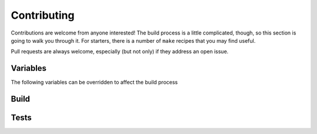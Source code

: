 Contributing
~~~~~~~~~~~~

Contributions are welcome from anyone interested! The build process is a little complicated, though, so this section is
going to walk you through it. For starters, there is a number of ``make`` recipes that you may find useful.

Pull requests are always welcome, especially (but not only) if they address an open issue.

.. highlight:: make

Variables
---------

The following variables can be overridden to affect the build process

.. make:var:: PY

   Holds the name of the python executable. Defaults to ``python3``

.. make:var:: PIP

   Holds the name of the pip executable. Defaults to ``$(PY) -m pip``

.. make:var:: MOCHA

   Holds the name of the mocha executable. Defaults to ``npx mocha`` *unless* coverage is enabled, in which case it
   changes to ``npx nyc --reporter=lcov mocha``

.. make:var:: COV

   Controls whether the python and mocha test runners collect code coverage. Set to ``true`` or ``false``. Defaults to
   ``true``.

.. make:var:: LINT

   Controls how much python linting is done. ``less`` will enable only ``mypy``. Otherwise set to ``true`` or
   ``false``. Defaults to ``true`` if mypy is disabled, otherwise ``less``.

.. make:var:: MYPY

   Controls whether mypy type checking is done. Set to ``true`` or ``false``. Defaults to ``true``.

.. make:var:: benchmark_flags

   Can be used to override the benchmark-specific arguments to the python test runner. I recommend you don't touch it.

.. make:var:: pytest_args

   Can be used to override the automatically-generated pytest arguments. I recommend you don't touch it.

Build
-----

.. make:target:: clean

   Removes any stray build files, and also javascript dependencies.

.. make:target:: dependencies: js_dependencies py_dependencies

   Grab all project dependencies.

.. make:target:: py_dependencies

   Grab python project dependencies.

.. make:target:: js_dependencies

   Grab javascript project dependencies.

.. make:target:: html: bundle

   Generates the HTML documentation

.. make:target:: pysrc/_static/fedi_scrip%.min.js: dependencies

   This should not be called individually, but these recipes process the javascript found in ``jssrc`` through Babel
   and prepend the license to them.

.. make:target:: bundle: js_dependencies

   Moves all javascript and dependencies into the python static directory for use and packaging purposes

.. make:target:: build: clean dependencies bundle

   Builds a distribution version of the python package.

.. make:target:: publish: build

   Provided you have the proper token, uploads the built package to PyPi.

Tests
-----

.. make:target:: test: js_test py_test

   Run through all tests in sequence. Utilizes the pytest and mocha test runner infrastructures
   
.. make:target:: test_%: js_test_% py_test_%

   Run through all tests in parallel with the given number of threads. Use auto to allow the test runner to determine
   it. Utilizes the pytest and mocha runners.

.. make:target:: py_test

   Run through all tests in sequence. Utilizes the pytest test runner infrastructures.

.. make:target:: py_test_%

   Run through all tests in parallel with the given number of threads. Use auto to allow the test runner to determine
   it. Utilizes the pytest runner.

.. make:target:: js_test

   Run through all tests in sequence. Utilizes the mocha test runner infrastructure.

.. make:target:: js_test_%

   Run through all tests in parallel with the given number of threads. Use auto to allow the test runner to determine
   it. Utilizes the mocha runner.

.. make:target:: js_lint

   Run the javascript linters. Unlike in python, this must be done separately.
